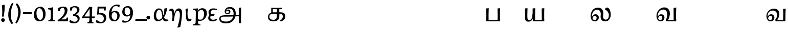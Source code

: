 SplineFontDB: 3.0
FontName: Experiment-Tamil
FullName: Experiment-Tamil
FamilyName: Experiment-Tamil
Weight: Regular
Copyright: Copyright (c) 2015, Pathum Egodawatta
UComments: "2015-9-29: Created with FontForge (http://fontforge.org)"
Version: 0.001
ItalicAngle: 0
UnderlinePosition: 100
UnderlineWidth: 49
Ascent: 1000
Descent: 0
InvalidEm: 0
LayerCount: 3
Layer: 0 0 "Back" 1
Layer: 1 0 "Fore" 0
Layer: 2 0 "new" 1
PreferredKerning: 4
XUID: [1021 779 -1439063335 14876943]
FSType: 0
OS2Version: 0
OS2_WeightWidthSlopeOnly: 0
OS2_UseTypoMetrics: 1
CreationTime: 1443542790
ModificationTime: 1458729157
PfmFamily: 17
TTFWeight: 400
TTFWidth: 5
LineGap: 122
VLineGap: 0
OS2TypoAscent: 129
OS2TypoAOffset: 1
OS2TypoDescent: 0
OS2TypoDOffset: 1
OS2TypoLinegap: 122
OS2WinAscent: 129
OS2WinAOffset: 1
OS2WinDescent: -161
OS2WinDOffset: 1
HheadAscent: 29
HheadAOffset: 1
HheadDescent: 183
HheadDOffset: 1
OS2CapHeight: 0
OS2XHeight: 0
OS2Vendor: 'PfEd'
Lookup: 260 0 0 "'abvm' Above Base Mark in Tamil lookup 0" { "'abvm' Above Base Mark in Tamil lookup 0-1"  } ['abvm' ('DFLT' <'dflt' > 'taml' <'dflt' > ) ]
MarkAttachClasses: 1
DEI: 91125
LangName: 1033
Encoding: Tamil
Compacted: 1
UnicodeInterp: none
NameList: tamil
DisplaySize: -128
AntiAlias: 1
FitToEm: 1
WinInfo: 0 11 7
BeginPrivate: 0
EndPrivate
Grid
-1000 -118 m 0
 2000 -118 l 1024
-1000 734 m 0
 2000 734 l 1024
-1000 822.174682617 m 0
 2000 822.174682617 l 1024
-1000 801 m 0
 2000 801 l 1024
-1000 62 m 0
 2000 62 l 1024
2000 766 m 1024
-1000 1143 m 0
 2000 1143 l 1024
665 1500 m 0
 665 -500 l 1024
149 1500 m 0
 149 -500 l 1024
-1000 499 m 0
 2000 499 l 1024
-1000 612 m 0
 2000 612 l 1024
EndSplineSet
AnchorClass2: "tm_Virama" "'abvm' Above Base Mark in Tamil lookup 0-1" "thn_ubufibi" "" 
BeginChars: 432 99

StartChar: space
Encoding: 0 32 0
GlifName: space
Width: 225
VWidth: 0
Flags: HMW
LayerCount: 3
Back
Fore
Layer: 2
EndChar

StartChar: uni0021
Encoding: 404 33 1
Width: 330
VWidth: 153
Flags: HMW
LayerCount: 3
Back
SplineSet
104.568359375 41.4892578125 m 0
 104.568359375 93.21875 145.767578125 126.37890625 196.268554688 126.37890625 c 0
 257.404296875 126.37890625 287.969726562 83.9345703125 287.969726562 32.2060546875 c 0
 287.969726562 -19.5224609375 246.772460938 -54.009765625 196.268554688 -54.009765625 c 0
 145.767578125 -54.009765625 104.568359375 -10.23828125 104.568359375 41.4892578125 c 0
89 752 m 1
 116 776 173 793 207 791 c 5
 207 791 220 759 221 697 c 0
 222 531 197 414 175 211 c 1
 102 206 l 1
 115 399 117 580 89 752 c 1
EndSplineSet
Fore
SplineSet
54.568359375 41.4892578125 m 0
 54.568359375 93.21875 95.767578125 126.37890625 146.268554688 126.37890625 c 0
 207.404296875 126.37890625 237.969726562 83.9345703125 237.969726562 32.2060546875 c 0
 237.969726562 -19.5224609375 196.772460938 -54.009765625 146.268554688 -54.009765625 c 0
 95.767578125 -54.009765625 54.568359375 -10.23828125 54.568359375 41.4892578125 c 0
89 752 m 1
 116 776 183 793 217 791 c 5
 217 791 230 759 231 697 c 4
 232 531 207 414 185 211 c 5
 102 206 l 1
 115 399 117 580 89 752 c 1
EndSplineSet
Layer: 2
SplineSet
104.568359375 41.4892578125 m 0
 104.568359375 93.21875 145.767578125 126.37890625 196.268554688 126.37890625 c 0
 257.404296875 126.37890625 287.969726562 83.9345703125 287.969726562 32.2060546875 c 0
 287.969726562 -19.5224609375 246.772460938 -54.009765625 196.268554688 -54.009765625 c 0
 145.767578125 -54.009765625 104.568359375 -10.23828125 104.568359375 41.4892578125 c 0
89 752 m 1
 116 776 173 793 207 791 c 5
 207 791 220 759 221 697 c 0
 222 531 197 414 175 211 c 1
 102 206 l 1
 115 399 117 580 89 752 c 1
EndSplineSet
EndChar

StartChar: uni0029
Encoding: 405 41 2
Width: 371
VWidth: 153
Flags: HMW
LayerCount: 3
Back
SplineSet
52 -95 m 1
 133 37 189.716796875 241.00390625 192 402 c 0
 194 543 163 696 69 814 c 5
 131 865 l 5
 184 817 292 683 307 489 c 0
 325 262 237 54 117 -133 c 1
 52 -95 l 1
EndSplineSet
Fore
SplineSet
52 -95 m 1
 133 37 189.716796875 241.00390625 192 402 c 0
 194 543 163 696 69 814 c 5
 131 865 l 5
 184 817 292 683 307 489 c 0
 325 262 237 54 117 -133 c 1
 52 -95 l 1
EndSplineSet
Layer: 2
SplineSet
52 -95 m 1
 133 37 189.716796875 241.00390625 192 402 c 0
 194 543 163 696 69 814 c 5
 131 865 l 5
 184 817 292 683 307 489 c 0
 325 262 237 54 117 -133 c 1
 52 -95 l 1
EndSplineSet
EndChar

StartChar: uni0028
Encoding: 406 40 3
Width: 371
VWidth: 153
Flags: HMW
LayerCount: 3
Back
SplineSet
81 235 m 0
 63 462 145 696 265 883 c 1
 336 849 l 1
 255 717 199 483 201 322 c 0
 202 191 215 18 319 -110 c 1
 257 -164 l 1
 199 -118 96 41 81 235 c 0
EndSplineSet
Fore
SplineSet
81 235 m 0
 63 462 145 696 265 883 c 1
 336 849 l 1
 255 717 199 483 201 322 c 0
 202 191 215 18 319 -110 c 1
 257 -164 l 1
 199 -118 96 41 81 235 c 0
EndSplineSet
Layer: 2
SplineSet
81 235 m 0
 63 462 145 696 265 883 c 1
 336 849 l 1
 255 717 199 483 201 322 c 0
 202 191 215 18 319 -110 c 1
 257 -164 l 1
 199 -118 96 41 81 235 c 0
EndSplineSet
EndChar

StartChar: uni002D
Encoding: 407 45 4
Width: 520
VWidth: 153
Flags: HW
LayerCount: 3
Back
SplineSet
39 328 m 1
 53 433 l 1
 246 423 308 423 480 433 c 1
 478 406 472 362 470 328 c 1
 39 328 l 1
EndSplineSet
Fore
SplineSet
39 328 m 1
 53 433 l 1
 246 423 308 423 480 433 c 1
 478 406 472 362 470 328 c 1
 39 328 l 1
EndSplineSet
Layer: 2
SplineSet
39 328 m 1
 53 433 l 1
 246 423 308 423 480 433 c 1
 478 406 472 362 470 328 c 1
 39 328 l 1
EndSplineSet
EndChar

StartChar: uni005F
Encoding: 408 95 5
Width: 669
VWidth: 153
Flags: HW
LayerCount: 3
Back
SplineSet
39 1 m 5
 53 96 l 5
 246 86 457 86 629 96 c 5
 627 69 621 35 619 1 c 5
 39 1 l 5
EndSplineSet
Fore
SplineSet
39 1 m 5
 53 96 l 5
 246 86 457 86 629 96 c 5
 627 69 621 35 619 1 c 5
 39 1 l 5
EndSplineSet
Layer: 2
SplineSet
39 1 m 5
 53 96 l 5
 246 86 457 86 629 96 c 5
 627 69 621 35 619 1 c 5
 39 1 l 5
EndSplineSet
EndChar

StartChar: uni2014
Encoding: 409 8212 6
Width: 1000
VWidth: 153
Flags: HW
LayerCount: 3
Back
SplineSet
39 328 m 1
 53 423 l 1
 246 413 457 413 629 423 c 1
 627 396 621 362 619 328 c 1
 39 328 l 1
EndSplineSet
Fore
SplineSet
39 328 m 1
 39 433 l 1
 960 433 l 1
 960 328 l 1
 39 328 l 1
EndSplineSet
Layer: 2
SplineSet
39 328 m 1
 53 423 l 1
 246 413 457 413 629 423 c 1
 627 396 621 362 619 328 c 1
 39 328 l 1
EndSplineSet
EndChar

StartChar: .notdef
Encoding: 410 -1 7
Width: 0
VWidth: 0
Flags: HW
LayerCount: 3
Back
Fore
Layer: 2
EndChar

StartChar: uni03B1
Encoding: 411 945 8
Width: 787
VWidth: 0
Flags: HW
LayerCount: 3
Back
SplineSet
683 630 m 1
 647.421875 620.705078125 592.216796875 611.419921875 555 602 c 1
 563.26171875 505.76171875 548.275390625 324.690429688 500.315429688 244 c 1
 497.67578125 236.3828125 484.90234375 209.03515625 482 201.955078125 c 1
 424.5078125 86.119140625 312.16796875 74.751953125 251 88 c 4
 153.332152894 109.153362505 102.594726562 197.711914062 109 302 c 0
 116.368164062 421.962890625 194.583984375 489.5546875 241 498 c 0
 387.350585938 524.62890625 431.4609375 418.724609375 473.1015625 186 c 1
 491.853515625 77.7158203125 509.224609375 -12.33984375 601 -27.33203125 c 0
 672.63671875 -39.0341796875 738.517578125 -4.3466796875 759 17 c 1
 746 61 l 0
 603.391601562 48.431640625 541.1015625 123.904296875 513.37890625 243 c 0
 483.69921875 370.5 511.438476562 625.198242188 281 612 c 0
 126.201171875 603.133789062 48 429 44 266 c 0
 39.3623046875 77.0146484375 110.83984375 -16.080078125 249 -18 c 0
 444.990234375 -20.7236328125 589.078125 213.200195312 647 396 c 0
 690.337890625 532.772460938 683 630 683 630 c 1
EndSplineSet
Fore
SplineSet
683 630 m 1
 647.421875 620.705078125 592.216796875 611.419921875 555 602 c 1
 563.26171875 505.76171875 548.275390625 324.690429688 500.315429688 244 c 1
 497.67578125 236.3828125 485.373945224 208.821790976 482 201.955078125 c 0
 424.979413974 85.9057753507 332.16797763 44.7519941262 271 58 c 0
 173.33203125 79.1533203125 152.865047997 197.695662792 159 302 c 0
 166.368164062 427.270983131 215.404993866 524.356062034 281 538 c 4
 421.924737266 567.312724954 433.776689404 404.661292369 463.1015625 186 c 4
 477.467791267 78.8780309283 502.269999764 -7.20408544016 601 -23.33203125 c 0
 672.63671875 -35.0341796875 738.517578125 -0.3466796875 759 21 c 1
 746 65 l 1
 603.391601562 52.7078683036 540.524540207 126.385957836 513.37890625 243 c 0
 483.69921875 370.5 511.43846044 625.198523679 281 612 c 0
 126.201171875 603.133789062 48.0000154929 428.99999962 44 266 c 0
 39.3623046875 77.0146484375 110.839844572 -16.0800189667 249 -18 c 0
 444.990234375 -20.7236328125 589.077855533 213.200280695 647 396 c 0
 690.337890625 532.772460938 683 630 683 630 c 1
EndSplineSet
Layer: 2
EndChar

StartChar: uni03F5
Encoding: 412 1013 9
Width: 493
VWidth: 0
Flags: HW
LayerCount: 3
Back
SplineSet
464 584 m 5
 397 611.323127737 331.916015625 620.152563781 264 611 c 4
 174.324778694 598.915101099 60.8271850583 558.778256272 45 436 c 0
 37.6368441578 378.880845101 62 297 118 270 c 1
 114.30859375 267.762695312 121.666992188 304.075195312 118.106445312 301 c 1
 79.837890625 276.583984375 40.5539622963 231.637132263 32 163 c 0
 21.4224972706 78.1259464668 81.5641299313 -13.7860818633 210 -26 c 0
 317.424804688 -36.2158203125 411 -1 474 59 c 0
 460 134 l 0
 374 96 325.413085938 85.8876953125 258 89 c 0
 203.275390625 91.5263671875 112.403320312 111.170898438 110 174 c 0
 108.4296875 215.053710938 138 230 163 238 c 1
 240 209 316 239 341 304 c 1
 336.673536464 334.339047477 306.029296875 349.950195312 261 349.38671875 c 0
 221.028320312 348.885742188 168.448054291 335.426997743 132 311.396484375 c 1
 128.059570312 314.419921875 181.826171875 288.536132812 177 292 c 1
 155.443359375 307.474609375 112.391601562 348.999023438 127 420 c 0
 136.525390625 466.296875 191.349609375 509.25 270 519.033203125 c 0
 318.556640625 525.073242188 363.009765625 523.750976562 437 506 c 5
 464 584 l 5
EndSplineSet
Fore
SplineSet
458 586 m 1
 381.386138614 609.303089633 306.783145111 616.095947709 246 612 c 0
 159.989844498 606.204098871 60.0770466158 565.504819249 45 442 c 0
 37.63671875 384.880859375 62 297 118 270 c 1
 114.30859375 267.762695312 122.034560547 303.581663017 118.106445312 301 c 0
 80.2054589844 276.09045208 40.5539622963 231.637132263 32 163 c 0
 22.6109807233 78.1259464668 55.9951265682 -8.7860818633 190 -26 c 4
 305.068206856 -40.7813631119 406.227272727 -1 474 59 c 1
 450 104 l 1
 364 57.6666666667 315.413085938 50.8876953125 248 54 c 0
 204.36821685 57.1278831845 131.916160789 80.2115885423 130 158 c 0
 129.033653846 204.835923746 146.615384615 229.873239437 162 239 c 1
 239 210 316 239 341 304 c 1
 336.673536464 334.339047477 306.029296875 349.950195312 261 349.38671875 c 0
 224.126900133 348.885742188 175.622623726 335.426997743 142 311.396484375 c 1
 138.059570312 314.419921875 211.825924373 288.535788001 207 292 c 0
 185.443111873 307.474264564 136.510821197 348.274682951 147 420 c 0
 154.854100025 483.547275183 191.73958077 528.63692834 264 541.033203125 c 0
 312.556640625 548.073242188 371.009765625 546.750976562 441 526 c 1
 458 586 l 1
EndSplineSet
Layer: 2
EndChar

StartChar: uni03B7
Encoding: 413 951 10
Width: 735
VWidth: 0
Flags: HW
LayerCount: 3
Back
SplineSet
243.55859375 239 m 1
 240.711914062 360.379882812 275.732421875 610.516601562 99 611.33203125 c 0
 37.587890625 611.615234375 -8.517578125 568.346679688 -29 547 c 1
 -16 503 l 0
 126.608398438 515.568359375 150.241210938 479.146484375 166.62109375 341 c 0
 184.770507812 187.92578125 153.0859375 13.5498046875 154 -25 c 1
 173.052734375 -24.07421875 227.631835938 3.203125 259 5 c 1
 262.491210938 55.0947265625 311.366210938 485.428710938 470 488 c 4
 565.1328125 489.541992188 592.096679688 387.249023438 583.618164062 230 c 0
 570.073242188 -21.220703125 437.299804688 -350.401367188 450.926757812 -334 c 1
 588 -306 l 1
 605.28125 -283.107421875 710.677734375 348.811523438 651 512 c 0
 623.8203125 586.323242188 557.977539062 622.83984375 471 602 c 0
 341.299804688 570.923828125 271.637695312 376.430664062 243.55859375 239 c 1
EndSplineSet
Fore
SplineSet
253.55859375 319 m 1
 251.5 411.040039062 276.830078125 600.713867188 149 601.33203125 c 0
 82.7900390625 601.615234375 33.0830078125 558.346679688 11 537 c 1
 24 493 l 1
 143.181640625 505.568359375 162.931640625 469.146484375 176.62109375 331 c 1
 194.770507812 190.472407876 163.0859375 30.3900830925 164 -5 c 1
 181.23828125 -4.69140625 230.619140625 4.4013671875 259 5 c 1
 261.829101562 55.7170213024 286.697265625 491.396769458 430 494 c 4
 525.139648438 495.26171875 552.096679688 393.249023438 543.618164062 236 c 4
 531.09375 -17.8932637965 408.327148438 -350.575849817 420.926757812 -334 c 1
 558 -306 l 1
 580.767578125 -283.499074836 679.623046875 337.604778548 641 498 c 4
 619.721679688 590.577148438 547.89453125 623.983398438 461 608 c 4
 351.20703125 584.817103795 279.168945312 428.414999714 253.55859375 319 c 1
EndSplineSet
Layer: 2
EndChar

StartChar: uni03B9
Encoding: 414 953 11
Width: 419
VWidth: 0
Flags: HW
LayerCount: 3
Back
SplineSet
120.44140625 343 m 5
 123.288085938 221.620117188 88.267578125 -28.5166015625 265 -29.33203125 c 4
 326.412109375 -29.615234375 372.517578125 13.6533203125 393 35 c 5
 380 79 l 4
 237.391601562 66.431640625 213.758789062 102.853515625 197.37890625 241 c 4
 179.229492188 394.07421875 210.9140625 568.450195312 210 607 c 5
 190.947265625 606.07421875 126.368164062 578.796875 95 577 c 5
 120.44140625 343 l 5
EndSplineSet
Fore
SplineSet
120.44140625 343 m 1
 123.288085938 221.620117188 88.267578125 -28.5166015625 265 -29.33203125 c 0
 326.412109375 -29.615234375 372.517578125 13.6533203125 393 35 c 1
 380 79 l 1
 237.391601562 66.431640625 213.758789062 102.853515625 197.37890625 241 c 0
 179.229492188 394.07421875 210.9140625 568.450195312 210 607 c 1
 190.947265625 606.07421875 126.368164062 578.796875 95 577 c 1
 120.44140625 343 l 1
EndSplineSet
Layer: 2
EndChar

StartChar: uni03C1
Encoding: 415 961 12
Width: 761
VWidth: 0
Flags: HW
LayerCount: 3
Back
SplineSet
69.6845703125 244 m 1
 72.32421875 236.3828125 85.09765625 209.03515625 88 201.955078125 c 1
 145.4921875 86.119140625 277.83203125 74.751953125 339 88 c 0
 436.66796875 109.153320312 487.405273438 197.711914062 481 302 c 0
 473.631835938 421.962890625 395.416015625 489.5546875 349 498 c 0
 202.649414062 524.62890625 137.240234375 418.953125 96.8984375 186 c 0
 69.447265625 27.4833984375 134 -322 152 -394 c 1
 14 -374 l 0
 14 -262 22.9677734375 122.151367188 41.62109375 243 c 0
 61.30078125 370.5 78.5615234375 625.198242188 309 612 c 0
 463.798828125 603.133789062 542 429 546 266 c 0
 550.637695312 77.0146484375 479.16015625 -16.080078125 341 -18 c 0
 234.12109375 -19.4853515625 122.677734375 49.404296875 52.224609375 142 c 0
 69.6845703125 244 l 1
EndSplineSet
Fore
SplineSet
40 595 m 1
 55 594 71 594 88 594 c 0
 182 594 284 608 284 608 c 1
 284 608 267 506 261 480 c 1
 284 488 l 1
 281 422 277 349 277 279 c 0
 277 193 278 -117 291 -217 c 1
 156 -217 l 1
 167 -73 173 286 173 378 c 0
 173 414 172 442 170 459 c 0
 165 504 130 536 47 534 c 1
 40 595 l 1
43 -156 m 1
 55 -157 66 -158 76 -158 c 0
 131 -158 160 -150 163 -101 c 5
 282 -82 l 5
 282 -86 282 -90 282 -93 c 4
 282 -169 341 -170 389 -170 c 0
 392 -170 395 -170 397 -170 c 1
 407 -218 l 1
 51 -218 l 1
 43 -156 l 1
227 12 m 1
 267 100 l 1
 267 100 338 43 429 62 c 0
 517 80 576 181 578 331 c 0
 579 434 548 524 459 533 c 0
 378 541 302 474 281 420 c 1
 250 461 l 1
 282 535 378 614 491 614 c 0
 635 614 711 531 712 370 c 0
 713 228 630 50 427 5 c 0
 349 -12 267 -3 227 12 c 1
EndSplineSet
Layer: 2
EndChar

StartChar: tml_Anusvara
Encoding: 1 2946 13
Width: 0
VWidth: 0
Flags: HW
LayerCount: 3
Back
Fore
Layer: 2
EndChar

StartChar: tml_Visarga
Encoding: 2 2947 14
Width: 0
VWidth: 0
Flags: HW
LayerCount: 3
Back
Fore
Layer: 2
EndChar

StartChar: tml_A
Encoding: 3 2949 15
Width: 1214
VWidth: 0
Flags: HW
LayerCount: 3
Back
Fore
SplineSet
1024 637 m 1
 1033.28320312 499.888671875 1036.68652344 136.452148438 1024 -114 c 1
 1138 -114 l 1
 1131.86328125 -7.5654296875 1124.03125 398.655273438 1144 657 c 1
 1024 637 l 1
400 -40 m 0
 252.461914062 -40 135.694335938 11.6767578125 138 108 c 0
 139.447265625 168.46484375 185.501953125 213.66015625 276 216 c 0
 519.314453125 214.088867188 723.697265625 219 970 219 c 5
 1069.10742188 219.14453125 1065.42563172 165.084518572 1102 213 c 0
 1116.92407046 232.551780508 1123 292 1098 294 c 2
 344 284 l 1
 189.125976562 284.454101562 68.1328125 239.490234375 70 92 c 0
 71.25 -6.7509765625 144.9375 -128 398 -128 c 0
 723.245117188 -128 834.33203125 74.4599609375 866 256.802734375 c 1
 868.098632812 268.88671875 870.756835938 280.970703125 872 293 c 0
 899.111328125 555.250976562 777.890569436 668.5982711 611 681 c 0
 449.16505602 693.026042625 336.352539062 588.419921875 335 454 c 0
 333.979492188 352.567382812 417.826171875 314.521484375 477 315 c 0
 552.364257812 315.609375 610.802502472 367.342143973 615 448 c 0
 618.993164062 524.731445312 552.016601562 557.688476562 505 558 c 0
 452.159179688 558.349609375 391.192382812 522.809570312 371 446 c 1
 391 422 l 1
 412.279296875 473.454101562 448.00390625 500.310546875 479 500 c 0
 507.315429688 499.716796875 538.424804688 481.924804688 538 441 c 0
 537.486328125 391.497070312 508.62890625 368.047851562 466 368 c 0
 432.703125 367.962890625 386.986328125 397.892578125 388 468 c 0
 388.987304688 536.317382812 451.193718676 606.789721536 553 605 c 0
 721.374023438 602.040039062 788.044921875 470.619140625 765 296 c 0
 763.279296875 282.9609375 766.96484375 269.622070312 764 256.13671875 c 1
 741.182617188 116.9765625 646.051757812 -40 400 -40 c 0
EndSplineSet
Layer: 2
EndChar

StartChar: tml_Aa
Encoding: 4 2950 16
Width: 1178
VWidth: 0
Flags: HW
LayerCount: 3
Back
Fore
Layer: 2
EndChar

StartChar: tml_I
Encoding: 5 2951 17
Width: 0
VWidth: 0
Flags: HW
LayerCount: 3
Back
Fore
Layer: 2
EndChar

StartChar: tml_Ii
Encoding: 6 2952 18
Width: 0
VWidth: 0
Flags: HW
LayerCount: 3
Back
Fore
Layer: 2
EndChar

StartChar: tml_U
Encoding: 7 2953 19
Width: 0
VWidth: 0
Flags: HW
LayerCount: 3
Back
Fore
Layer: 2
EndChar

StartChar: tml_Uu
Encoding: 8 2954 20
Width: 0
VWidth: 0
Flags: HW
LayerCount: 3
Back
Fore
Layer: 2
EndChar

StartChar: tml_E
Encoding: 9 2958 21
Width: 0
VWidth: 0
Flags: HW
LayerCount: 3
Back
Fore
Layer: 2
EndChar

StartChar: tml_Ee
Encoding: 10 2959 22
Width: 0
VWidth: 0
Flags: HW
LayerCount: 3
Back
Fore
Layer: 2
EndChar

StartChar: tml_Ai
Encoding: 11 2960 23
Width: 0
VWidth: 0
Flags: HW
LayerCount: 3
Back
Fore
Layer: 2
EndChar

StartChar: tml_O
Encoding: 12 2962 24
Width: 0
VWidth: 0
Flags: HW
LayerCount: 3
Back
Fore
Layer: 2
EndChar

StartChar: tml_Oo
Encoding: 13 2963 25
Width: 0
VWidth: 0
Flags: HW
LayerCount: 3
Back
Fore
Layer: 2
EndChar

StartChar: tml_Au
Encoding: 14 2964 26
Width: 0
VWidth: 0
Flags: HW
LayerCount: 3
Back
Fore
Layer: 2
EndChar

StartChar: tml_Ka
Encoding: 15 2965 27
Width: 963
VWidth: 0
Flags: HW
AnchorPoint: "tm_Virama" 494 695 basechar 0
LayerCount: 3
Back
SplineSet
652.518554688 27.2958984375 m 5
 739.8828125 42.333984375 776.766601562 113.477539062 777 192 c 4
 777.280273438 286.163085938 724.498046875 331.47265625 632 333 c 4
 570 333 l 4
 541 337 l 5
 326 337 l 4
 205 337 119 288 119 185 c 4
 119 91.865234375 194.679603551 45.6439488355 308 46 c 4
 451.905273438 46.4521484375 478.57421875 120.428710938 480 216 c 4
 480.787109375 352 l 5
 486.934570312 390 l 5
 487 569 l 5
 286 569 l 28
 286 351 l 4
 211 351 l 4
 211 638 l 21
 313.333007812 630.305664062 595.666992188 629.356445312 788 638 c 13
 806 569 l 28
 609 569 l 5
 586.104492188 473.515625 613.94921875 300.138671875 601 163 c 5
 587 54 504 -30 306 -30 c 4
 115.81640625 -30 51.0693359375 70.6591796875 51.533203125 176 c 4
 52.1962890625 326.583984375 166.6640625 400.888671875 333 405 c 4
 417.043945312 407.077148438 492.086914062 407.727539062 668 405 c 4
 797 403 896.633789062 351.690429688 898 200 c 4
 899.294921875 56.21875 774.58984375 -28.8564453125 662.473632812 -28.26953125 c 5
 652.518554688 27.2958984375 l 5
EndSplineSet
Fore
SplineSet
632.518554688 17.2958984375 m 1
 729.8828125 40.333984375 781.703125 133.477539062 777 222 c 0
 773.065429688 296.059570312 714.498046875 331.47265625 632 333 c 0
 570 333 l 0
 541 337 l 1
 316 337 l 0
 195 337 119 298 119 185 c 0
 119 91.865234375 194.679533225 45.6670830645 308 46 c 0
 461.905273438 46.4521484375 480.57421875 120.428710938 482 216 c 0
 482.787109375 352 l 1
 486.934570312 390 l 1
 488.309000145 444.428797901 489 533 487 569 c 1
 286 569 l 24
 286 351 l 0
 211 351 l 0
 211 638 l 17
 313.333007812 630.305664062 535.666992188 629.356445312 728 638 c 13
 746 569 l 28
 608 569 l 1
 595.104492188 453.515625 616.94921875 300.138671875 604 163 c 1
 590 54 504 -30 306 -30 c 0
 115.81640625 -30 51.0693359375 70.6591796875 51.533203125 176 c 0
 52.1962890625 326.583984375 156.6640625 400.888671875 323 405 c 0
 407.043945312 407.077148438 512.086914062 407.727539062 688 405 c 0
 817 403 907.167516531 351.419317235 898 200 c 0
 889.294921875 56.21875 774.58984375 -18.8564453125 652.473632812 -28.26953125 c 1
 632.518554688 17.2958984375 l 1
EndSplineSet
Layer: 2
EndChar

StartChar: tml_Nga
Encoding: 16 2969 28
Width: 1074
VWidth: 0
Flags: HW
AnchorPoint: "tm_Virama" 510 695 basechar 0
LayerCount: 3
Back
Fore
Layer: 2
EndChar

StartChar: tml_Ca
Encoding: 17 2970 29
Width: 1074
VWidth: 0
Flags: HW
AnchorPoint: "tm_Virama" 510 695 basechar 0
LayerCount: 3
Back
Fore
Layer: 2
EndChar

StartChar: tml_Ja
Encoding: 18 2972 30
Width: 1074
VWidth: 0
Flags: HW
AnchorPoint: "tm_Virama" 510 695 basechar 0
LayerCount: 3
Back
Fore
Layer: 2
EndChar

StartChar: tml_Nya
Encoding: 19 2974 31
Width: 1074
VWidth: 0
Flags: HW
AnchorPoint: "tm_Virama" 510 695 basechar 0
LayerCount: 3
Back
Fore
Layer: 2
EndChar

StartChar: tml_Tta
Encoding: 20 2975 32
Width: 1074
VWidth: 0
Flags: HW
AnchorPoint: "tm_Virama" 510 695 basechar 0
LayerCount: 3
Back
Fore
Layer: 2
EndChar

StartChar: tml_Nna
Encoding: 21 2979 33
Width: 1074
VWidth: 0
Flags: HW
AnchorPoint: "tm_Virama" 510 695 basechar 0
LayerCount: 3
Back
Fore
Layer: 2
EndChar

StartChar: tml_Ta
Encoding: 22 2980 34
Width: 1074
VWidth: 0
Flags: HW
AnchorPoint: "tm_Virama" 510 695 basechar 0
LayerCount: 3
Back
Fore
Layer: 2
EndChar

StartChar: tml_Na
Encoding: 23 2984 35
Width: 1074
VWidth: 0
Flags: HW
AnchorPoint: "tm_Virama" 510 695 basechar 0
LayerCount: 3
Back
Fore
Layer: 2
EndChar

StartChar: tml_Nnna
Encoding: 24 2985 36
Width: 1074
VWidth: 0
Flags: HW
AnchorPoint: "tm_Virama" 510 695 basechar 0
LayerCount: 3
Back
Fore
Layer: 2
EndChar

StartChar: tml_Pa
Encoding: 25 2986 37
Width: 818
VWidth: 0
Flags: HW
AnchorPoint: "tm_Virama" 400 695 basechar 0
LayerCount: 3
Back
Fore
SplineSet
624 636 m 1
 748 646 l 1
 738.3359375 497.756835938 739.337890625 142.861328125 748 0 c 1
 624 0 l 1
 633.971281224 172.043075268 631.155938243 470.267016147 624 636 c 1
90 70 m 1
 267.110351562 67.5576171875 517.266601562 69.9345703125 731 70 c 1
 731 0 l 1
 90 0 l 1
 90 70 l 1
71 636 m 1
 196 646 l 1
 186.3359375 497.756835938 182.337890625 142.861328125 191 0 c 1
 70 0 l 1
 79.9658203125 182.1015625 77.87890625 403.36328125 71 636 c 1
EndSplineSet
Layer: 2
EndChar

StartChar: tml_Ma
Encoding: 26 2990 38
Width: 1074
VWidth: 0
Flags: HW
AnchorPoint: "tm_Virama" 510 695 basechar 0
LayerCount: 3
Back
Fore
Layer: 2
EndChar

StartChar: tml_Ya
Encoding: 27 2991 39
Width: 1072
VWidth: 0
Flags: HW
AnchorPoint: "tm_Virama" 504 695 basechar 0
LayerCount: 3
Back
Fore
SplineSet
440 636 m 1
 570 646 l 1
 560.3359375 497.756835938 556.337890625 142.861328125 565 0 c 1
 453 0 l 1
 453 144 l 1
 440 169 l 1
 440 636 l 1
473 66 m 1
 995 66 l 1
 995 0 l 1
 473 0 l 1
 473 66 l 1
885 636 m 1
 1012 646 l 1
 1002.3359375 497.756835938 1003.33789062 142.861328125 1012 0 c 1
 890 0 l 1
 885 636 l 1
70 636 m 1
 190 646 l 1
 184.454101562 427.833984375 172.815429688 190.459960938 193.036132812 126 c 0
 206.384765625 83.4462890625 250.38671875 60.3330078125 292 64 c 0
 369.506835938 70.830078125 444.997070312 175.993164062 441 364 c 1
 494 332 l 1
 494 332 485.05859375 273.305664062 473 210 c 0
 457 126 397.001953125 -11.9990234375 237 -15 c 0
 109.36328125 -17.3935546875 70 62 70 160 c 1
 70 636 l 1
EndSplineSet
Layer: 2
EndChar

StartChar: tml_Ra
Encoding: 28 2992 40
Width: 1074
VWidth: 0
Flags: HW
AnchorPoint: "tm_Virama" 510 695 basechar 0
LayerCount: 3
Back
Fore
Layer: 2
EndChar

StartChar: tml_Rra
Encoding: 29 2993 41
Width: 1074
VWidth: 0
Flags: HW
AnchorPoint: "tm_Virama" 510 695 basechar 0
LayerCount: 3
Back
Fore
Layer: 2
EndChar

StartChar: tml_La
Encoding: 30 2994 42
Width: 1081
VWidth: 0
Flags: HW
AnchorPoint: "tm_Virama" 510 695 basechar 0
LayerCount: 3
Back
SplineSet
730.140625 -20 m 4
 579.752929688 -20 497.684570312 73.541015625 527 291 c 4
 547.579101562 443.653320312 476.771484375 521.421875 355 523 c 4
 207.38169691 524.913092673 108.19921875 394.180664062 104 253 c 4
 99.4619140625 112.9609375 164.703125871 42.9748560589 238 43 c 4
 300.62890625 43.021484375 328.465820312 101.497070312 329 151 c 4
 329.424804688 191.924804688 307.315429688 244.819335938 239 245 c 4
 193.002929688 245.12890625 144.279296875 208.454101562 123 117 c 5
 103 151 l 5
 103.192382812 257.809570312 191.12890625 323.932617188 274 323 c 4
 371.002929688 321.908203125 438.759765625 255.786132812 435 153 c 4
 432.03515625 76.6982421875 378.366210938 -19.7841796875 253 -20 c 4
 113.825195312 -20.271484375 44.3095703125 101.659179688 45 239 c 4
 46.1025390625 423.48828125 175.154412908 605.251406098 394 606 c 4
 555.016601562 606.55078125 691.118164062 525.106445312 657 298 c 4
 627.091796875 98.9150390625 706.880439808 62.651240053 768 62 c 4
 877.5234375 60.8330078125 926.150390625 202.674804688 928 302 c 4
 930.0703125 413.201171875 873.553710938 486.99609375 774.12109375 544.540039062 c 5
 783.66015625 591.482421875 813.733398438 624.116210938 852 625.418945312 c 4
 976.881835938 629.669921875 1004.04254097 451.215867826 1002.07128906 317 c 4
 1002.30761719 167.434570312 917 -20 730.140625 -20 c 4
EndSplineSet
Fore
SplineSet
776.140625 -20 m 0
 616.652592291 -25.3749005199 513.684570312 63.541015625 543 281 c 0
 563.579101562 433.653320312 498.772460938 546.420898438 367 548 c 0
 219.380859375 549.768554688 123.19921875 414.180664062 119 253 c 0
 115.350585938 112.934570312 168.703125 46.974609375 252 47 c 0
 314.628907025 47.0190905972 344.465820312 101.497070312 345 151 c 0
 345.424804688 191.924804688 319.315429688 248.78515625 251 249 c 0
 210.002929688 249.12890625 156.279296875 208.454101562 135 117 c 1
 115 151 l 1
 115.192382812 257.809570312 203.126953125 326.240234375 286 327 c 0
 385.002929688 327.908203125 456.759765625 255.786132812 453 153 c 0
 450.03515625 76.6982421875 388.366210938 -19.7861328125 263 -20 c 0
 103.825195312 -20.271484375 49.3095703125 101.659179688 50 239 c 0
 51.1025390625 423.48828125 157.154296875 645.334960938 406 646 c 0
 587.016601562 646.483398438 704.000976562 524.14453125 664 278 c 0
 636.45703125 108.513671875 729.798828125 54.357421875 810 65 c 0
 917.215820312 79.2275390625 940.150390625 178.674804688 942 278 c 0
 944.657226562 420.669921875 854.921235408 496.515567593 756.12109375 555.540039062 c 1
 755.66015625 602.482421875 798.72265625 652.49609375 847 653.418945312 c 0
 981.896364633 655.997573528 1036.04296875 441.215820312 1034.07128906 307 c 0
 1034.30761719 157.434570312 963.768554688 -13.6767578125 776.140625 -20 c 0
EndSplineSet
Layer: 2
SplineSet
730.140625 -20 m 4
 579.752929688 -20 497.684570312 73.541015625 527 291 c 4
 547.579101562 443.653320312 476.771484375 521.421875 355 523 c 4
 207.38169691 524.913092673 108.19921875 394.180664062 104 253 c 4
 99.4619140625 112.9609375 164.703125871 42.9748560589 238 43 c 4
 300.62890625 43.021484375 328.465820312 101.497070312 329 151 c 4
 329.424804688 191.924804688 307.315429688 244.819335938 239 245 c 4
 193.002929688 245.12890625 144.279296875 208.454101562 123 117 c 5
 103 151 l 5
 103.192382812 257.809570312 191.12890625 323.932617188 274 323 c 4
 371.002929688 321.908203125 438.759765625 255.786132812 435 153 c 4
 432.03515625 76.6982421875 378.366210938 -19.7841796875 253 -20 c 4
 113.825195312 -20.271484375 44.3095703125 101.659179688 45 239 c 4
 46.1025390625 423.48828125 175.154412908 605.251406098 394 606 c 4
 555.016601562 606.55078125 691.118164062 525.106445312 657 298 c 4
 627.091796875 98.9150390625 706.880439808 62.651240053 768 62 c 4
 877.5234375 60.8330078125 926.150390625 202.674804688 928 302 c 4
 930.0703125 413.201171875 873.553710938 486.99609375 774.12109375 544.540039062 c 5
 783.66015625 591.482421875 813.733398438 624.116210938 852 625.418945312 c 4
 976.881835938 629.669921875 1004.04254097 451.215867826 1002.07128906 317 c 4
 1002.30761719 167.434570312 917 -20 730.140625 -20 c 4
EndSplineSet
EndChar

StartChar: tml_Lla
Encoding: 31 2995 43
Width: 1074
VWidth: 0
Flags: HW
AnchorPoint: "tm_Virama" 510 695 basechar 0
LayerCount: 3
Back
Fore
Layer: 2
EndChar

StartChar: tml_Llla
Encoding: 32 2996 44
Width: 1074
VWidth: 0
Flags: HW
AnchorPoint: "tm_Virama" 510 695 basechar 0
LayerCount: 3
Back
Fore
Layer: 2
EndChar

StartChar: tml_Va
Encoding: 33 2997 45
Width: 1086
VWidth: 0
Flags: HW
AnchorPoint: "tm_Virama" 510 695 basechar 0
LayerCount: 3
Back
SplineSet
508 62 m 5
 932 62 l 5
 932 0 l 5
 496 0 l 5
 476 61 l 5
 533.91015625 116.224609375 566.995117188 203.79296875 567 291 c 4
 567.004882812 393.7109375 506.771484375 516.421875 345 513 c 4
 197.405273438 509.737304688 108.19921875 364.180664062 104 253 c 4
 98.7118130433 112.987256549 164.703125871 42.9748560589 238 43 c 4
 300.62890625 43.021484375 328.465820312 101.497070312 329 151 c 4
 329.424804688 191.924804688 307.315429688 244.819335938 239 245 c 4
 193.002929688 245.12890625 144.279296875 208.454101562 123 117 c 5
 103 151 l 5
 103.192382812 257.809570312 191.12890625 323.932617188 274 323 c 4
 371.002929688 321.908203125 438.759765625 255.786132812 435 153 c 4
 432.03515625 76.6982421875 378.366210938 -19.7841796875 253 -20 c 4
 113.825195312 -20.271484375 44.3095703125 101.659179688 45 239 c 4
 46.1025390625 423.48828125 201.154864291 605.201837448 410 606 c 4
 561.016519398 606.577153641 689.573242188 514.805664062 688 336 c 4
 686.284179688 231.454101562 621.409179688 77.3662109375 521.517578125 25 c 5
 516.938476562 38.6630859375 512.397460938 51.072265625 508 62 c 5
852 592 m 5
 976 602 l 5
 970.668945312 510.4609375 968.055664062 432.109375 966.071289062 297 c 4
 966.227539062 198.109375 965.544921875 84 965 0 c 5
 846 0 l 5
 852 592 l 5
EndSplineSet
Fore
SplineSet
538 62 m 1
 972 62 l 1
 972 0 l 1
 526 0 l 1
 506 61 l 1
 543.91015625 116.224609375 576.995117188 233.79296875 577 321 c 0
 577.004882812 413.7109375 526.12626055 568.253544262 355 553 c 4
 187.397460938 538.060546875 108.19921875 364.180664062 104 253 c 0
 98.7118130433 112.987256549 164.703125871 42.9748560589 238 43 c 0
 300.62890625 43.021484375 328.465820312 101.497070312 329 151 c 0
 329.424804688 191.924804688 307.315429688 244.819335938 239 245 c 0
 193.002929688 245.12890625 144.279296875 208.454101562 123 117 c 1
 103 151 l 1
 103.192382812 257.809570312 196.12890625 323.932617188 274 323 c 0
 371.002117256 321.838261575 438.759765625 255.786132812 435 153 c 0
 432.03515625 76.6982421875 378.366210938 -19.7841796875 253 -20 c 0
 113.825195312 -20.271484375 44.2595011765 101.659440518 45 239 c 0
 46.1025390625 443.48828125 191.457635747 642.474229692 400 658 c 4
 618.715685039 674.283163859 703.456746976 510.754399329 699 342 c 4
 695.182617188 197.455078125 631.409179688 67.3662109375 561.517578125 25 c 1
 556.938476562 38.6630859375 542.397460938 51.072265625 538 62 c 1
882 632 m 1
 1016 652 l 1
 997.131835938 482.860351562 996.272460938 146.15625 1015 0 c 1
 886 0 l 1
 882 632 l 1
EndSplineSet
Layer: 2
EndChar

StartChar: tml_Sha
Encoding: 34 2998 46
Width: 1074
VWidth: 0
Flags: HW
AnchorPoint: "tm_Virama" 510 695 basechar 0
LayerCount: 3
Back
Fore
Layer: 2
EndChar

StartChar: tml_Ssa
Encoding: 35 2999 47
Width: 1074
VWidth: 0
Flags: HW
AnchorPoint: "tm_Virama" 510 695 basechar 0
LayerCount: 3
Back
Fore
Layer: 2
EndChar

StartChar: tml_Sa
Encoding: 36 3000 48
Width: 1074
VWidth: 0
Flags: HW
AnchorPoint: "tm_Virama" 510 695 basechar 0
LayerCount: 3
Back
Fore
Layer: 2
EndChar

StartChar: tml_Ha
Encoding: 37 3001 49
Width: 1074
VWidth: 0
Flags: HW
AnchorPoint: "tm_Virama" 510 695 basechar 0
LayerCount: 3
Back
Fore
Layer: 2
EndChar

StartChar: tml_MatraAa
Encoding: 38 3006 50
Width: 1054
VWidth: 0
Flags: HW
LayerCount: 3
Back
Fore
SplineSet
508 62 m 1
 942 62 l 1
 942 0 l 1
 496 0 l 1
 476 61 l 1
 533.91015625 116.224609375 566.995117188 203.79296875 567 291 c 0
 567.004882812 393.7109375 506.771484375 516.421875 345 513 c 0
 197.405273438 509.737304688 108.19921875 394.180664062 104 253 c 0
 99.4619140625 112.9609375 164.703125871 42.9748560589 238 43 c 0
 300.62890625 43.021484375 328.465820312 101.497070312 329 151 c 0
 329.424804688 191.924804688 307.315429688 244.819335938 239 245 c 0
 193.002929688 245.12890625 144.279296875 208.454101562 123 117 c 1
 103 151 l 1
 103.192382812 257.809570312 191.12890625 323.932617188 274 323 c 0
 371.002929688 321.908203125 438.759765625 255.786132812 435 153 c 0
 432.03515625 76.6982421875 378.366210938 -19.7841796875 253 -20 c 0
 113.825195312 -20.271484375 44.3095703125 101.659179688 45 239 c 0
 46.1025390625 423.48828125 191.154667931 605.251406971 410 606 c 4
 571.016601562 606.55078125 679.573242188 515.805664062 678 337 c 4
 676.284179688 232.454101562 621.409179688 77.3662109375 521.517578125 25 c 1
 516.938476562 38.6630859375 512.397460938 51.072265625 508 62 c 1
859 592 m 1
 989 602 l 1
 983.668945312 510.4609375 978.055664062 432.109375 976.071289062 297 c 0
 976.227539062 198.109375 975.544921875 84 975 0 c 1
 858 0 l 1
 871.889648438 249.307617188 870.393554688 455.765625 859 592 c 1
EndSplineSet
Layer: 2
EndChar

StartChar: tml_MatraI
Encoding: 39 3007 51
Width: 0
VWidth: 0
Flags: HW
LayerCount: 3
Back
Fore
Layer: 2
EndChar

StartChar: tml_MatraIi
Encoding: 40 3008 52
Width: 0
VWidth: 0
Flags: HW
LayerCount: 3
Back
Fore
Layer: 2
EndChar

StartChar: tml_MatraU
Encoding: 41 3009 53
Width: 0
VWidth: 0
Flags: HW
LayerCount: 3
Back
Fore
Layer: 2
EndChar

StartChar: tml_MatraUu
Encoding: 42 3010 54
Width: 0
VWidth: 0
Flags: HW
LayerCount: 3
Back
Fore
Layer: 2
EndChar

StartChar: tml_MatraE
Encoding: 43 3014 55
Width: 0
VWidth: 0
Flags: HW
LayerCount: 3
Back
Fore
Layer: 2
EndChar

StartChar: tml_MatraEe
Encoding: 44 3015 56
Width: 0
VWidth: 0
Flags: HW
LayerCount: 3
Back
Fore
Layer: 2
EndChar

StartChar: tml_MatraAi
Encoding: 45 3016 57
Width: 0
VWidth: 0
Flags: HW
LayerCount: 3
Back
Fore
Layer: 2
EndChar

StartChar: tml_MatraO
Encoding: 46 3018 58
Width: 0
VWidth: 0
Flags: HW
LayerCount: 3
Back
Fore
Layer: 2
EndChar

StartChar: tml_MatraOo
Encoding: 47 3019 59
Width: 0
VWidth: 0
Flags: HW
LayerCount: 3
Back
Fore
Layer: 2
EndChar

StartChar: tml_MatraAu
Encoding: 48 3020 60
Width: 0
VWidth: 0
Flags: HW
LayerCount: 3
Back
Fore
Layer: 2
EndChar

StartChar: tml_Virama
Encoding: 49 3021 61
Width: 0
VWidth: 0
Flags: HW
AnchorPoint: "tm_Virama" 2 829.175 mark 0
LayerCount: 3
Back
Fore
SplineSet
-86 963 m 4
 -86 1009 -48 1047 -2 1047 c 4
 44 1047 82 1009 82 963 c 4
 82 917 44 879 -2 879 c 4
 -48 879 -86 917 -86 963 c 4
EndSplineSet
Layer: 2
EndChar

StartChar: tml_Om
Encoding: 50 3024 62
Width: 0
VWidth: 0
Flags: HW
LayerCount: 3
Back
Fore
Layer: 2
EndChar

StartChar: tml_AuLengthmark
Encoding: 51 3031 63
Width: 0
VWidth: 0
Flags: HW
LayerCount: 3
Back
Fore
Layer: 2
EndChar

StartChar: tml_Zero
Encoding: 52 3046 64
Width: 0
VWidth: 0
Flags: HW
LayerCount: 3
Back
Fore
Layer: 2
EndChar

StartChar: tml_One
Encoding: 53 3047 65
Width: 0
VWidth: 0
Flags: HW
LayerCount: 3
Back
Fore
Layer: 2
EndChar

StartChar: tml_Two
Encoding: 54 3048 66
Width: 0
VWidth: 0
Flags: HW
LayerCount: 3
Back
Fore
Layer: 2
EndChar

StartChar: tml_Three
Encoding: 55 3049 67
Width: 0
VWidth: 0
Flags: HW
LayerCount: 3
Back
Fore
Layer: 2
EndChar

StartChar: tml_Four
Encoding: 56 3050 68
Width: 0
VWidth: 0
Flags: HW
LayerCount: 3
Back
Fore
Layer: 2
EndChar

StartChar: tml_Five
Encoding: 57 3051 69
Width: 0
VWidth: 0
Flags: HW
LayerCount: 3
Back
Fore
Layer: 2
EndChar

StartChar: tml_Six
Encoding: 58 3052 70
Width: 0
VWidth: 0
Flags: HW
LayerCount: 3
Back
Fore
Layer: 2
EndChar

StartChar: tml_Seven
Encoding: 59 3053 71
Width: 0
VWidth: 0
Flags: HW
LayerCount: 3
Back
Fore
Layer: 2
EndChar

StartChar: tml_Eight
Encoding: 60 3054 72
Width: 0
VWidth: 0
Flags: HW
LayerCount: 3
Back
Fore
Layer: 2
EndChar

StartChar: tml_Nine
Encoding: 61 3055 73
Width: 0
VWidth: 0
Flags: HW
LayerCount: 3
Back
Fore
Layer: 2
EndChar

StartChar: tml_Ten
Encoding: 62 3056 74
Width: 0
VWidth: 0
Flags: HW
LayerCount: 3
Back
Fore
Layer: 2
EndChar

StartChar: tml_Hundred
Encoding: 63 3057 75
Width: 0
VWidth: 0
Flags: HW
LayerCount: 3
Back
Fore
Layer: 2
EndChar

StartChar: tml_Thousand
Encoding: 64 3058 76
Width: 0
VWidth: 0
Flags: HW
LayerCount: 3
Back
Fore
Layer: 2
EndChar

StartChar: tml_Day
Encoding: 65 3059 77
Width: 0
VWidth: 0
Flags: HW
LayerCount: 3
Back
Fore
Layer: 2
EndChar

StartChar: tml_Month
Encoding: 66 3060 78
Width: 0
VWidth: 0
Flags: HW
LayerCount: 3
Back
Fore
Layer: 2
EndChar

StartChar: tml_Year
Encoding: 67 3061 79
Width: 0
VWidth: 0
Flags: HW
LayerCount: 3
Back
Fore
Layer: 2
EndChar

StartChar: tml_Debit
Encoding: 68 3062 80
Width: 0
VWidth: 0
Flags: HW
LayerCount: 3
Back
Fore
Layer: 2
EndChar

StartChar: tml_Credit
Encoding: 69 3063 81
Width: 0
VWidth: 0
Flags: HW
LayerCount: 3
Back
Fore
Layer: 2
EndChar

StartChar: tml_Above
Encoding: 70 3064 82
Width: 0
VWidth: 0
Flags: HW
LayerCount: 3
Back
Fore
Layer: 2
EndChar

StartChar: tml_Rupee
Encoding: 71 3065 83
Width: 0
VWidth: 0
Flags: HW
LayerCount: 3
Back
Fore
Layer: 2
EndChar

StartChar: tml_Number
Encoding: 72 3066 84
Width: 0
VWidth: 0
Flags: HW
LayerCount: 3
Back
Fore
Layer: 2
EndChar

StartChar: zerowidthnonjoiner
Encoding: 73 8204 85
Width: 0
VWidth: 0
Flags: HW
LayerCount: 3
Back
Fore
Layer: 2
EndChar

StartChar: dottedcircle
Encoding: 74 9676 86
Width: 0
VWidth: 0
Flags: HW
LayerCount: 3
Back
Fore
Layer: 2
EndChar

StartChar: zerowidthjoiner
Encoding: 75 65279 87
Width: 0
VWidth: 0
Flags: HW
LayerCount: 3
Back
Fore
Layer: 2
EndChar

StartChar: uni02D9
Encoding: 416 729 88
Width: 225
VWidth: 0
Flags: H
LayerCount: 3
Back
Fore
SplineSet
-91.7001953125 155.499023438 m 0
 -91.7001953125 207.228515625 -50.5009765625 240.388671875 -0 240.388671875 c 0
 61.1357421875 240.388671875 91.701171875 197.944335938 91.701171875 146.215820312 c 0
 91.701171875 94.4873046875 50.50390625 60 -0 60 c 0
 -50.5009765625 60 -91.7001953125 103.771484375 -91.7001953125 155.499023438 c 0
EndSplineSet
Layer: 2
EndChar

StartChar: uni0030
Encoding: 417 48 89
Width: 696
VWidth: 153
Flags: HW
LayerCount: 3
Back
Fore
SplineSet
58.0029296875 312.139648438 m 0
 58.5648032901 574.975046939 187.741393701 703.90538538 370.72265625 714.151367188 c 0
 488.930012499 721.026367188 628.44117699 619.872070312 629.262695312 360.750976562 c 4
 630.108805439 177.670568393 550.246902292 -0.93871362553 336.286132812 -5.2470703125 c 0
 164.355664744 -9.2421875 57.5883251737 118.194351649 58.0029296875 312.139648438 c 0
183.572265625 392.72265625 m 0
 184.513072302 196.672982184 270.62641968 66.2687888804 364.352539062 67.8310546875 c 0
 456.925465179 69.5350656309 505.191618806 170.322276198 504.521484375 322.618164062 c 4
 503.865642144 517.708007813 418.185083426 653.71775371 309.448242188 641.96484375 c 0
 254.548817264 634.331030206 182.557120782 567.651102083 183.572265625 392.72265625 c 0
EndSplineSet
Layer: 2
EndChar

StartChar: uni0031
Encoding: 418 49 90
Width: 445
VWidth: 79
Flags: HW
LayerCount: 3
Back
Fore
SplineSet
51 654 m 5
 154 652 301 705 301 705 c 5
 291 600 290 87 281 0 c 1
 171 0 l 1
 186 200 187 456 180 518 c 4
 175 563 129 593 57 593 c 5
 51 654 l 5
62 61 m 1
 128 57 176 79 180 137 c 1
 287 142 l 1
 285 47 347 53 375 54 c 1
 385 0 l 1
 69 0 l 1
 62 61 l 1
EndSplineSet
Layer: 2
EndChar

StartChar: uni0032
Encoding: 419 50 91
Width: 632
VWidth: 153
Flags: HW
LayerCount: 3
Back
Fore
SplineSet
93 639 m 5
 142.966796875 667 243.942382812 711 347 711 c 4
 466.615234375 711 548.943359375 663.509765625 550 543 c 4
 551.8046875 283.689453125 264.051757812 106.491210938 232 95 c 5
 486 98.0107421875 l 5
 492.348632812 121.935546875 498.118164062 148.659179688 500 177.428710938 c 5
 572 188 l 5
 578.437918861 145.4026386 574.213867188 54.625 566 0 c 5
 80 0 l 4
 65 55 l 5
 151.976744186 111.819915254 419.288085938 297.709960938 415 506 c 4
 413.432617188 582.1328125 383.506835938 652.432617188 312 652 c 4
 242.52734375 651.580078125 203.50390625 597.868164062 172 564 c 5
 228 657 l 5
 207 612 190 569 184 501 c 5
 96 492 l 5
 90 559 93 639 93 639 c 5
EndSplineSet
Layer: 2
EndChar

StartChar: uni0033
Encoding: 420 51 92
Width: 595
VWidth: 153
Flags: HW
LayerCount: 3
Back
Fore
SplineSet
53 642 m 1
 101 670 198 714 287 714 c 0
 413 714 508.950195312 664.693359375 510 546 c 0
 510.87890625 446.66796875 425.359375 328.995117188 306.583984375 300 c 1
 289.573242188 316 l 1
 422.430664062 315.596679688 520.967773438 232.822265625 520 125 c 0
 518.745117188 -14.77734375 421.309570312 -123 237 -123 c 0
 143.021484375 -123 40.0654296875 -83.888671875 13 -59 c 1
 46 56 l 1
 60.8173828125 45.4736328125 164.676923168 -43.4684255543 285 -43 c 0
 379.318359375 -42.6328125 417.387695312 13.935546875 421 63 c 4
 429.005781234 171.739243249 309.14453125 244.01171875 202 248 c 1
 195 313 l 1
 277.858398438 326.877929688 394.013671875 417.668945312 392 530 c 0
 390.567382812 609.918945312 329.4921875 655.184570312 265 655 c 0
 216.669921875 654.862304688 192.7421875 637.853515625 167.594726562 617.3046875 c 1
 155.396484375 585.486328125 146.11328125 550.618164062 142 504 c 1
 56 495 l 1
 50 562 53 642 53 642 c 1
EndSplineSet
Layer: 2
EndChar

StartChar: uni0034
Encoding: 421 52 93
Width: 712
VWidth: 79
Flags: HW
LayerCount: 3
Back
Fore
SplineSet
387 693 m 1
 460.322265625 690.31640625 537 687 537 687 c 1
 517 552 518 -32 509 -119 c 1
 389 -119 l 1
 407.556640625 128.41796875 415.928710938 421.28515625 403 593 c 1
 146 221 l 1
 246.852539062 217.340820312 539.942382812 215.776367188 653 221 c 9
 666 129 l 17
 42 129 l 1
 32 179 l 1
 387 693 l 1
300 -58 m 1
 366 -62 394 -40 398 18 c 1
 515 23 l 1
 513 -72 565 -66 593 -65 c 5
 603 -119 l 5
 307 -119 l 1
 300 -58 l 1
EndSplineSet
Layer: 2
EndChar

StartChar: uni0035
Encoding: 422 53 94
Width: 595
VWidth: 153
Flags: HW
LayerCount: 3
Back
Fore
SplineSet
520 125 m 0
 511.568359375 -14.5283203125 411.309570312 -123 227 -123 c 0
 133.021484375 -123 30.0654296875 -83.888671875 3 -59 c 1
 46 56 l 1
 60.8173828125 44.4209960937 151.676757812 -54.5768554687 272 -54 c 4
 356.318359375 -53.6076626712 398.356445312 6.80289490582 401 102 c 0
 405.419489158 250.948376205 287.14453125 344.01171875 70 298 c 1
 82.306640625 413.541015625 89 560.098632812 96 687 c 1
 256.16796875 679.185546875 359.015625 681.573242188 498 687 c 1
 501.3125 610.168945312 494.80859375 544.78125 488 493 c 1
 408 503 l 1
 408.948242188 562.8828125 400 595 400 595 c 1
 181 595 l 1
 164 377.900390625 l 1
 384.856445312 404.807257556 531.533203125 308.584584293 520 125 c 0
EndSplineSet
Layer: 2
EndChar

StartChar: uni0036
Encoding: 423 54 95
Width: 645
VWidth: 153
Flags: HW
LayerCount: 3
Back
Fore
SplineSet
184.689453125 257.728515625 m 0
 188.732421875 368.954101562 242.383789062 417.328125 309.522460938 420.196289062 c 0
 379.672851562 423.193359375 463.173828125 358.51953125 459.129882812 231.5546875 c 0
 455.895507812 126.42578125 423.537109375 46.587890625 344.592773438 46.1484375 c 0
 252.40234375 45.6357421875 179.928710938 126.74609375 184.689453125 257.728515625 c 0
298.201171875 -23.9892578125 m 0
 478.551757812 -26.4150390625 570.4296875 110.25390625 574.555664062 252.581054688 c 0
 579.408203125 419.979492188 456.6875 487.23046875 352.149414062 487.91015625 c 0
 286.526367188 488.336914062 205.216796875 468.615234375 150.780273438 382.663085938 c 1
 173.747070312 370.348632812 l 1
 173.160272626 528.278493757 237.792277141 726.506130194 398.999996995 720.331146717 c 0
 462.213026711 717.909802291 521.980492819 682.72104666 555.092773438 648.16015625 c 1
 580.676757812 768.241210938 l 1
 542.224609375 785.747070312 485.55260959 792.919914167 431 790.263671875 c 0
 252.159179688 781.555664062 42.431640625 629.411132812 50.05078125 273 c 0
 52.4169921875 162.325195312 99.99609375 -21.3232421875 298.201171875 -23.9892578125 c 0
EndSplineSet
Layer: 2
EndChar

StartChar: uni0037
Encoding: 424 55 96
Width: 20
VWidth: 0
Flags: HW
LayerCount: 3
Back
Fore
Layer: 2
EndChar

StartChar: uni0038
Encoding: 425 56 97
Width: 20
VWidth: 0
Flags: HW
LayerCount: 3
Back
Fore
Layer: 2
EndChar

StartChar: uni0039
Encoding: 426 57 98
Width: 595
VWidth: 153
Flags: HW
LayerCount: 3
Back
Fore
Refer: 95 54 N -1 1.22465e-16 -1.22465e-16 -1 576 702 2
Layer: 2
EndChar
EndChars
EndSplineFont
